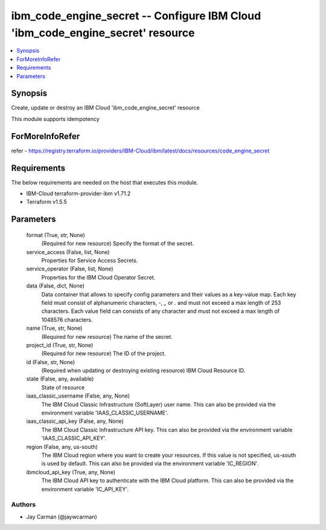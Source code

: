 
ibm_code_engine_secret -- Configure IBM Cloud 'ibm_code_engine_secret' resource
===============================================================================

.. contents::
   :local:
   :depth: 1


Synopsis
--------

Create, update or destroy an IBM Cloud 'ibm_code_engine_secret' resource

This module supports idempotency


ForMoreInfoRefer
----------------
refer - https://registry.terraform.io/providers/IBM-Cloud/ibm/latest/docs/resources/code_engine_secret

Requirements
------------
The below requirements are needed on the host that executes this module.

- IBM-Cloud terraform-provider-ibm v1.71.2
- Terraform v1.5.5



Parameters
----------

  format (True, str, None)
    (Required for new resource) Specify the format of the secret.


  service_access (False, list, None)
    Properties for Service Access Secrets.


  service_operator (False, list, None)
    Properties for the IBM Cloud Operator Secret.


  data (False, dict, None)
    Data container that allows to specify config parameters and their values as a key-value map. Each key field must consist of alphanumeric characters, `-`, `_` or `.` and must not exceed a max length of 253 characters. Each value field can consists of any character and must not exceed a max length of 1048576 characters.


  name (True, str, None)
    (Required for new resource) The name of the secret.


  project_id (True, str, None)
    (Required for new resource) The ID of the project.


  id (False, str, None)
    (Required when updating or destroying existing resource) IBM Cloud Resource ID.


  state (False, any, available)
    State of resource


  iaas_classic_username (False, any, None)
    The IBM Cloud Classic Infrastructure (SoftLayer) user name. This can also be provided via the environment variable 'IAAS_CLASSIC_USERNAME'.


  iaas_classic_api_key (False, any, None)
    The IBM Cloud Classic Infrastructure API key. This can also be provided via the environment variable 'IAAS_CLASSIC_API_KEY'.


  region (False, any, us-south)
    The IBM Cloud region where you want to create your resources. If this value is not specified, us-south is used by default. This can also be provided via the environment variable 'IC_REGION'.


  ibmcloud_api_key (True, any, None)
    The IBM Cloud API key to authenticate with the IBM Cloud platform. This can also be provided via the environment variable 'IC_API_KEY'.













Authors
~~~~~~~

- Jay Carman (@jaywcarman)

